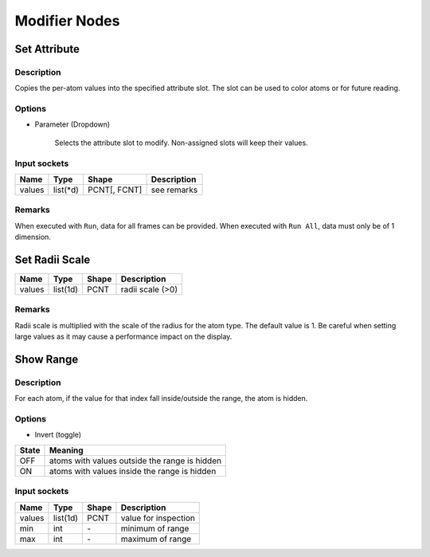 Modifier Nodes
===============

Set Attribute
-------------

.. image:: img/sprm.png

Description
~~~~~~~~~~~

Copies the per-atom values into the specified attribute slot.
The slot can be used to color atoms or for future reading.

Options
~~~~~~~

* Parameter (Dropdown)

   Selects the attribute slot to modify. Non-assigned slots will keep their values.

Input sockets
~~~~~~~~~~~~~

==================      ============   ==============     ============
Name                    Type           Shape              Description
==================      ============   ==============     ============
values                  list(\*d)      PCNT[, FCNT]       see remarks
==================      ============   ==============     ============

Remarks
~~~~~~~

When executed with ``Run``, data for all frames can be provided.
When executed with ``Run All``, data must only be of 1 dimension.


.. todo::

   Change the behavior to:
   If the data has frame data, only the values for the current frame is read.

Set Radii Scale
---------------

.. image:: img/srad.png

==================      ============   ==============     ============
Name                    Type           Shape              Description
==================      ============   ==============     ============
values                  list(1d)       PCNT               radii scale (>0)
==================      ============   ==============     ============

Remarks
~~~~~~~

Radii scale is multiplied with the scale of the radius for the atom type.
The default value is 1. Be careful when setting large values as it may cause a performance impact on the display.

Show Range
----------

.. image:: img/srng.png

Description
~~~~~~~~~~~

For each atom, if the value for that index fall inside/outside the range, the atom is hidden.

Options
~~~~~~~

* Invert (toggle)

=============      ============
State              Meaning
=============      ============
OFF                atoms with values outside the range is hidden
ON                 atoms with values inside the range is hidden
=============      ============

Input sockets
~~~~~~~~~~~~~

==================      ============    ===========      ============
Name                    Type            Shape            Description
==================      ============    ===========      ============
values                  list(1d)          PCNT           value for inspection
min                     int             \-               minimum of range
max                     int             \-               maximum of range
==================      ============    ===========      ============


